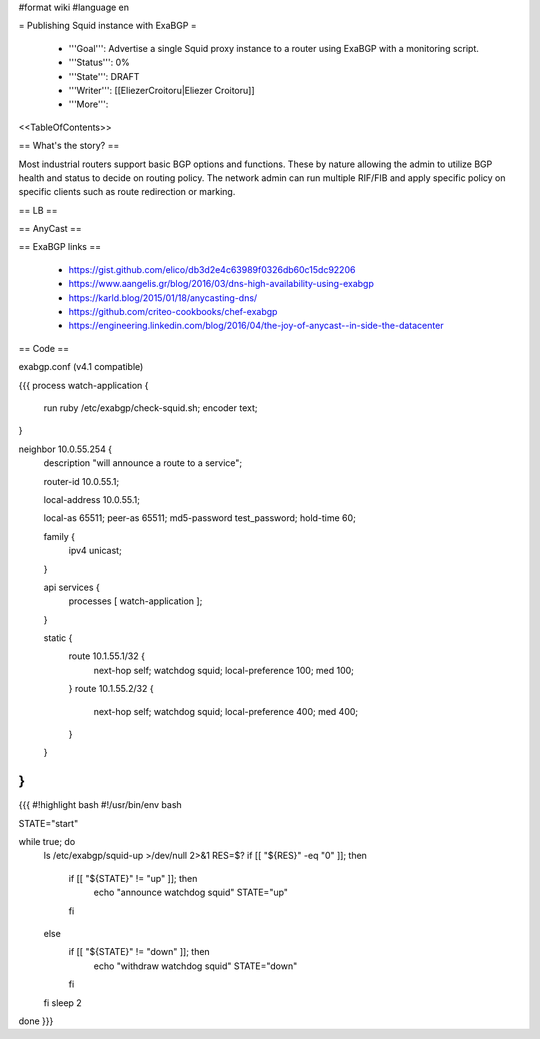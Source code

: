#format wiki
#language en

= Publishing Squid instance with ExaBGP =

 * '''Goal''': Advertise a single Squid proxy instance to a router using ExaBGP with a monitoring script.

 * '''Status''': 0%

 * '''State''': DRAFT

 * '''Writer''': [[EliezerCroitoru|Eliezer Croitoru]]

 * '''More''': 

<<TableOfContents>>

== What's the story? ==

Most industrial routers support basic BGP options and functions. These by nature allowing the admin to utilize BGP health and status to decide on routing policy.
The network admin can run multiple RIF/FIB and apply specific policy on specific clients such as route redirection or marking.

== LB ==

== AnyCast ==

== ExaBGP links ==

 * https://gist.github.com/elico/db3d2e4c63989f0326db60c15dc92206
 * https://www.aangelis.gr/blog/2016/03/dns-high-availability-using-exabgp
 * https://karld.blog/2015/01/18/anycasting-dns/
 * https://github.com/criteo-cookbooks/chef-exabgp
 * https://engineering.linkedin.com/blog/2016/04/the-joy-of-anycast--in-side-the-datacenter

== Code ==

exabgp.conf (v4.1 compatible)

{{{
process watch-application {
        run ruby /etc/exabgp/check-squid.sh;
        encoder text;
}

neighbor 10.0.55.254 {
        description "will announce a route to a service";

        router-id 10.0.55.1;

        local-address 10.0.55.1;

        local-as 65511;
        peer-as 65511;
        md5-password test_password;
        hold-time 60;

        family {
                ipv4 unicast;
        }
    
        api services {
                processes [ watch-application ];
        }
    
        static {
                route 10.1.55.1/32 {
                        next-hop self;
                        watchdog squid;
                        local-preference 100;
                        med 100;
                }
                route 10.1.55.2/32 {
                        next-hop self;
                        watchdog squid;
                        local-preference 400;
                        med 400;
                }
        }
}
}}}

{{{
#!highlight bash
#!/usr/bin/env bash

STATE="start"

while true; do
  ls /etc/exabgp/squid-up  >/dev/null 2>&1
  RES=$?
  if [[ "${RES}" -eq "0" ]]; then
    if [[ "${STATE}" != "up" ]]; then
      echo "announce watchdog squid"
      STATE="up"
    fi
  else
    if [[ "${STATE}" != "down" ]]; then
      echo "withdraw watchdog squid"
      STATE="down"
    fi
  fi
  sleep 2
done
}}}
